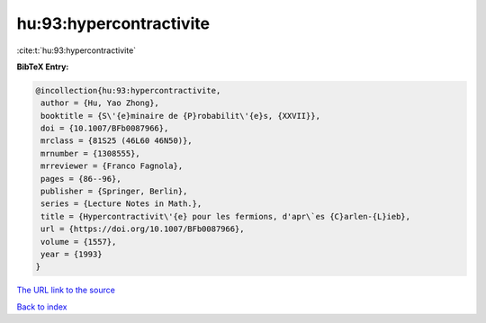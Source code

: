hu:93:hypercontractivite
========================

:cite:t:`hu:93:hypercontractivite`

**BibTeX Entry:**

.. code-block:: bibtex

   @incollection{hu:93:hypercontractivite,
    author = {Hu, Yao Zhong},
    booktitle = {S\'{e}minaire de {P}robabilit\'{e}s, {XXVII}},
    doi = {10.1007/BFb0087966},
    mrclass = {81S25 (46L60 46N50)},
    mrnumber = {1308555},
    mrreviewer = {Franco Fagnola},
    pages = {86--96},
    publisher = {Springer, Berlin},
    series = {Lecture Notes in Math.},
    title = {Hypercontractivit\'{e} pour les fermions, d'apr\`es {C}arlen-{L}ieb},
    url = {https://doi.org/10.1007/BFb0087966},
    volume = {1557},
    year = {1993}
   }
`The URL link to the source <ttps://doi.org/10.1007/BFb0087966}>`_


`Back to index <../By-Cite-Keys.html>`_
